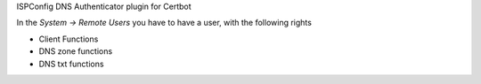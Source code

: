 ISPConfig DNS Authenticator plugin for Certbot

In the `System -> Remote Users` you have to have a user, with the following rights

- Client Functions
- DNS zone functions
- DNS txt functions
